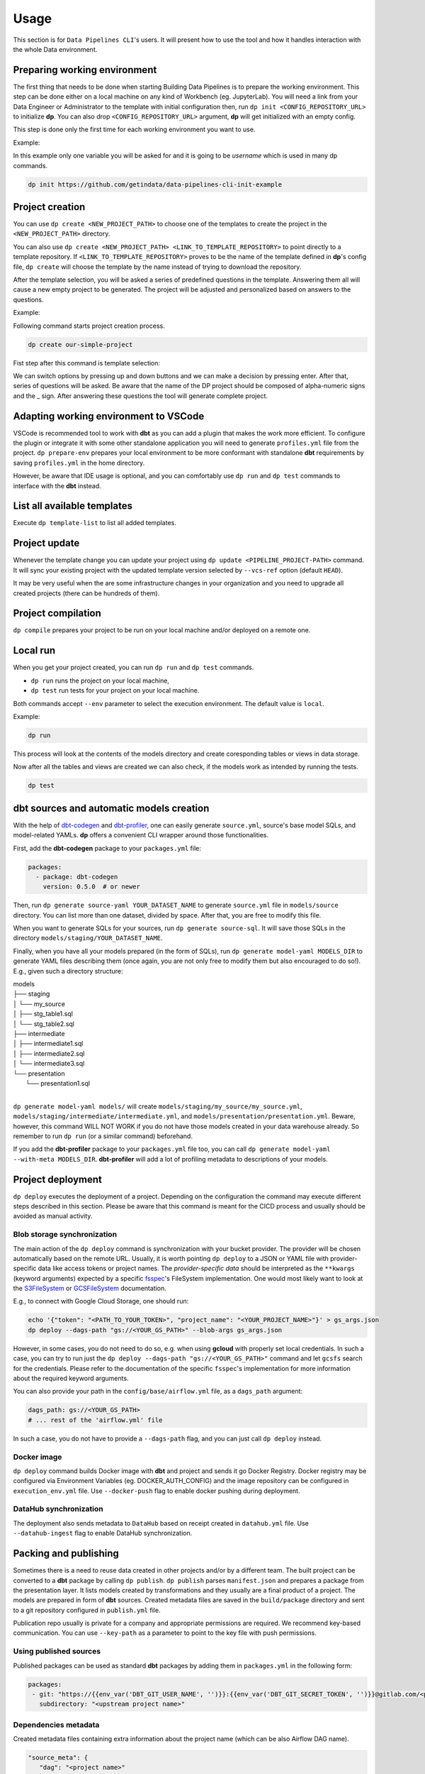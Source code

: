 Usage
=====

This section is for ``Data Pipelines CLI``'s users. It will present how to use the tool and how it handles interaction
with the whole Data environment.

Preparing working environment
-------------------------

The first thing that needs to be done when starting Building Data Pipelines is to prepare the working environment. This step
can be done either on a local machine on any kind of Workbench (eg. JupyterLab). You will need a link from your
Data Engineer or Administrator to the template with initial configuration then, run ``dp init <CONFIG_REPOSITORY_URL>``
to initialize **dp**. You can also drop ``<CONFIG_REPOSITORY_URL>`` argument, **dp** will get initialized with an empty
config.

This step is done only the first time for each working environment you want to use.

Example:

In this example only one variable you will be asked for and it is going to be `username` which is used in many dp commands.

.. code-block:: bash

 dp init https://github.com/getindata/data-pipelines-cli-init-example


.. image:: images/init.png
   :width: 700

Project creation
----------------

You can use ``dp create <NEW_PROJECT_PATH>`` to choose one of the templates to create the project in the
``<NEW_PROJECT_PATH>`` directory.

You can also use ``dp create <NEW_PROJECT_PATH> <LINK_TO_TEMPLATE_REPOSITORY>`` to point directly to a template
repository. If ``<LINK_TO_TEMPLATE_REPOSITORY>`` proves to be the name of the template defined in **dp**'s config file,
``dp create`` will choose the template by the name instead of trying to download the repository.

After the template selection, you will be asked a series of predefined questions in the template.  Answering them all will cause
a new empty project to be generated. The project will be adjusted and personalized based on answers to the questions.

Example:

Following command starts project creation process.

.. code-block:: bash

 dp create our-simple-project

Fist step after this command is template selection:

.. image:: images/creating.png
   :width: 700

We can switch options by pressing up and down buttons and we can make a decision by pressing enter.
After that, series of questions will be asked. Be aware that the name of the DP project should be composed of alpha-numeric
signs and the _ sign. After answering these questions the tool will generate complete project.

.. image:: images/created.png
   :width: 700


Adapting working environment to VSCode
-------------------------

VSCode is recommended tool to work with **dbt** as you can add a plugin that makes the work more efficient. To configure
the plugin or integrate it with some other standalone application you will need to generate ``profiles.yml`` file from the project.
``dp prepare-env`` prepares your local environment to be more conformant with standalone **dbt** requirements by saving
``profiles.yml`` in the home directory.

However, be aware that IDE usage is optional, and you can comfortably use ``dp run`` and ``dp test``
commands to interface with the **dbt** instead.

List all available templates
----------------

Execute ``dp template-list`` to list all added templates.

Project update
--------------

Whenever the template change you can update your project using ``dp update <PIPELINE_PROJECT-PATH>`` command.
It will sync your existing project with the updated template version selected by ``--vcs-ref`` option (default ``HEAD``).

It may be very useful when the are some infrastructure changes in your organization and you need to upgrade all created
projects (there can be hundreds of them).

Project compilation
-------------------

``dp compile`` prepares your project to be run on your local machine and/or deployed on a remote one.

Local run
---------

When you get your project created, you can run ``dp run`` and ``dp test`` commands.

* ``dp run`` runs the project on your local machine,
* ``dp test`` run tests for your project on your local machine.

Both commands accept ``--env`` parameter to select the execution environment. The default value is ``local``.

Example:

.. code-block:: bash

 dp run

This process will look at the contents of the models directory and create coresponding tables or views in data storage.

.. image:: images/run.png
   :width: 700

Now after all the tables and views are created we can also check, if the models work as intended by running the tests.

.. code-block:: bash

 dp test


.. image:: images/test.png
   :width: 700


dbt sources and automatic models creation
-------------------------------

With the help of `dbt-codegen <https://hub.getdbt.com/dbt-labs/codegen/>`_ and
`dbt-profiler <https://hub.getdbt.com/data-mie/dbt_profiler/>`_, one can easily generate ``source.yml``, source's base
model SQLs, and model-related YAMLs. **dp** offers a convenient CLI wrapper around those functionalities.

First, add the **dbt-codegen** package to your ``packages.yml`` file:

.. code-block:: yaml

 packages:
   - package: dbt-codegen
     version: 0.5.0  # or newer

Then, run ``dp generate source-yaml YOUR_DATASET_NAME`` to generate ``source.yml`` file in ``models/source`` directory.
You can list more than one dataset, divided by space. After that, you are free to modify this file.

When you want to generate SQLs for your sources, run ``dp generate source-sql``. It will save those SQLs in the directory
``models/staging/YOUR_DATASET_NAME``.

Finally, when you have all your models prepared (in the form of SQLs), run ``dp generate model-yaml MODELS_DIR`` to
generate YAML files describing them (once again, you are not only free to modify them but also encouraged to do so!).
E.g., given such a directory structure:

| models
| ├── staging
| │   └── my_source
| │       ├── stg_table1.sql
| │       └── stg_table2.sql
| ├── intermediate
| │   ├── intermediate1.sql
| │   ├── intermediate2.sql
| │   └── intermediate3.sql
| └── presentation
|     └── presentation1.sql
|

``dp generate model-yaml models/`` will create ``models/staging/my_source/my_source.yml``,
``models/staging/intermediate/intermediate.yml``, and ``models/presentation/presentation.yml``. Beware, however, this
command WILL NOT WORK if you do not have those models created in your data warehouse already. So remember to run
``dp run`` (or a similar command) beforehand.

If you add the **dbt-profiler** package to your ``packages.yml`` file too, you can call
``dp generate model-yaml --with-meta MODELS_DIR``. **dbt-profiler** will add a lot of profiling metadata to
descriptions of your models.

Project deployment
------------------

``dp deploy`` executes the deployment of a project. Depending on the configuration the command may execute different steps
described in this section. Please be aware that this command is meant for the CICD process and usually should be avoided as manual activity.

Blob storage synchronization
++++++++++++++++++++++++++++++++

The main action of the ``dp deploy`` command is synchronization with your bucket provider. The provider will be chosen automatically based on the remote URL.
Usually, it is worth pointing ``dp deploy`` to a JSON or YAML file with provider-specific data like access tokens or project
names. The *provider-specific data* should be interpreted as the ``**kwargs`` (keyword arguments) expected by a specific
`fsspec <https://filesystem-spec.readthedocs.io/en/latest/>`_'s FileSystem implementation. One would most likely want to
look at the `S3FileSystem <https://s3fs.readthedocs.io/en/latest/api.html#s3fs.core.S3FileSystem>`_ or
`GCSFileSystem <https://gcsfs.readthedocs.io/en/latest/api.html#gcsfs.core.GCSFileSystem>`_ documentation.

E.g., to connect with Google Cloud Storage, one should run:

.. code-block:: bash

 echo '{"token": "<PATH_TO_YOUR_TOKEN>", "project_name": "<YOUR_PROJECT_NAME>"}' > gs_args.json
 dp deploy --dags-path "gs://<YOUR_GS_PATH>" --blob-args gs_args.json

However, in some cases, you do not need to do so, e.g. when using **gcloud** with properly set local credentials. In such
a case, you can try to run just the ``dp deploy --dags-path "gs://<YOUR_GS_PATH>"`` command and let ``gcsfs`` search for
the credentials.
Please refer to the documentation of the specific ``fsspec``'s implementation for more information about the required
keyword arguments.

You can also provide your path in the ``config/base/airflow.yml`` file, as a ``dags_path`` argument:

.. code-block:: yaml

 dags_path: gs://<YOUR_GS_PATH>
 # ... rest of the 'airflow.yml' file

In such a case, you do not have to provide a ``--dags-path`` flag, and you can just call ``dp deploy`` instead.

Docker image
++++++++++++++++++++++++++++++++

``dp deploy`` command builds Docker image with **dbt** and project and sends it go Docker Registry. Docker registry may be
configured via Environment Variables (eg. DOCKER_AUTH_CONFIG) and the image repository can be configured in
``execution_env.yml`` file. Use ``--docker-push`` flag to enable docker pushing during deployment.

DataHub synchronization
++++++++++++++++++++++++++++++++

The deployment also sends metadata to ``DataHub`` based on receipt created in ``datahub.yml`` file. Use ``--datahub-ingest``
flag to enable DataHub synchronization.

Packing and publishing
----------------------

Sometimes there is a need to reuse data created in other projects and/or by a different team. The built project can be
converted to a **dbt** package by calling ``dp publish``. ``dp publish`` parses ``manifest.json``
and prepares a package from the presentation layer. It lists models created by transformations and they usually are a final product of a project. The models are prepared in form of **dbt** sources. Created metadata files are saved in the ``build/package`` directory and sent to a git repository
configured in ``publish.yml`` file.

Publication repo usually is private for a company and appropriate permissions are required. We recommend key-based
communication. You can use ``--key-path`` as a parameter to point to the key file with push permissions.

Using published sources
++++++++++++++++++++++++++++++++

Published packages can be used as standard **dbt** packages by adding them in ``packages.yml`` in the following form:

.. code-block:: yaml

 packages:
  - git: "https://{{env_var('DBT_GIT_USER_NAME', '')}}:{{env_var('DBT_GIT_SECRET_TOKEN', '')}}@gitlab.com/<path to you repository>"
    subdirectory: "<upstream project name>"

Dependencies metadata
++++++++++++++++++++++++++++++++

Created metadata files containing extra information about the project name (which can be also Airflow DAG name).

.. code-block:: json

 "source_meta": {
    "dag": "<project name>"
 }

This way explicit dependencies can be created in the execution environment. For more information see the documentation of
`dbt-airflow-factory <https://dbt-airflow-factory.readthedocs.io/en/latest/features.html#source-dependencies>`

Clean project
-------------

If needed call ``dp clean`` to remove compilation-related directories.

Load seed
-------------

One can use ``dp seed`` to load seeds from the project. Use ``--env`` to choose a different environment.

Serve documentation
-------------

dbt creates quite good documentation and sometimes it is useful to expose them to your coworkers on a custom port. To do that you can run
``dbt docs --port <port>`` command.
